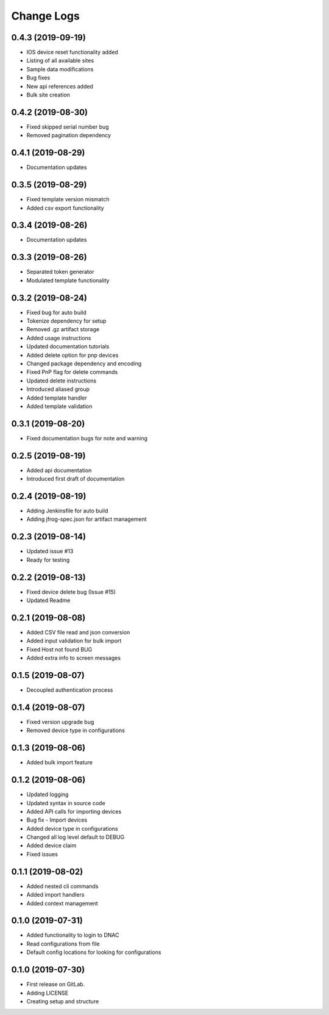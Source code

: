 ===========
Change Logs
===========

0.4.3 (2019-09-19)
------------------

* IOS device reset functionality added
* Listing of all available sites
* Sample data modifications
* Bug fixes
* New api references added
* Bulk site creation

0.4.2 (2019-08-30)
------------------

* Fixed skipped serial number bug
* Removed pagination dependency

0.4.1 (2019-08-29)
------------------

* Documentation updates

0.3.5 (2019-08-29)
------------------

* Fixed template version mismatch
* Added csv export functionality

0.3.4 (2019-08-26)
------------------

* Documentation updates

0.3.3 (2019-08-26)
------------------

* Separated token generator
* Modulated template functionality

0.3.2 (2019-08-24)
------------------

* Fixed bug for auto build
* Tokenize dependency for setup
* Removed .gz artifact storage
* Added usage instructions
* Updated documentation tutorials
* Added delete option for pnp devices
* Changed package dependency and encoding
* Fixed PnP flag for delete commands
* Updated delete instructions
* Introduced aliased group
* Added template handler
* Added template validation

0.3.1 (2019-08-20)
------------------

* Fixed documentation bugs for note and warning

0.2.5 (2019-08-19)
------------------

* Added api documentation
* Introduced first draft of documentation

0.2.4 (2019-08-19)
------------------

* Adding Jenkinsfile for auto build
* Adding jfrog-spec.json for artifact management

0.2.3 (2019-08-14)
------------------

* Updated issue #13
* Ready for testing

0.2.2 (2019-08-13)
------------------

* Fixed device delete bug (Issue #15)
* Updated Readme

0.2.1 (2019-08-08)
------------------

* Added CSV file read and json conversion
* Added input validation for bulk import
* Fixed Host not found BUG
* Added extra info to screen messages

0.1.5 (2019-08-07)
------------------

* Decoupled authentication process

0.1.4 (2019-08-07)
------------------

* Fixed version upgrade bug
* Removed device type in configurations

0.1.3 (2019-08-06)
------------------

* Added bulk import feature

0.1.2 (2019-08-06)
------------------

* Updated logging
* Updated syntax in source code
* Added API calls for importing devices
* Bug fix - Import devices
* Added device type in configurations
* Changed all log level default to DEBUG
* Added device claim
* Fixed issues

0.1.1 (2019-08-02)
------------------

* Added nested cli commands
* Added import handlers
* Added context management

0.1.0 (2019-07-31)
------------------

* Added functionality to login to DNAC
* Read configurations from file
* Default config locations for looking for configurations

0.1.0 (2019-07-30)
------------------

* First release on GitLab.
* Adding LICENSE
* Creating setup and structure
